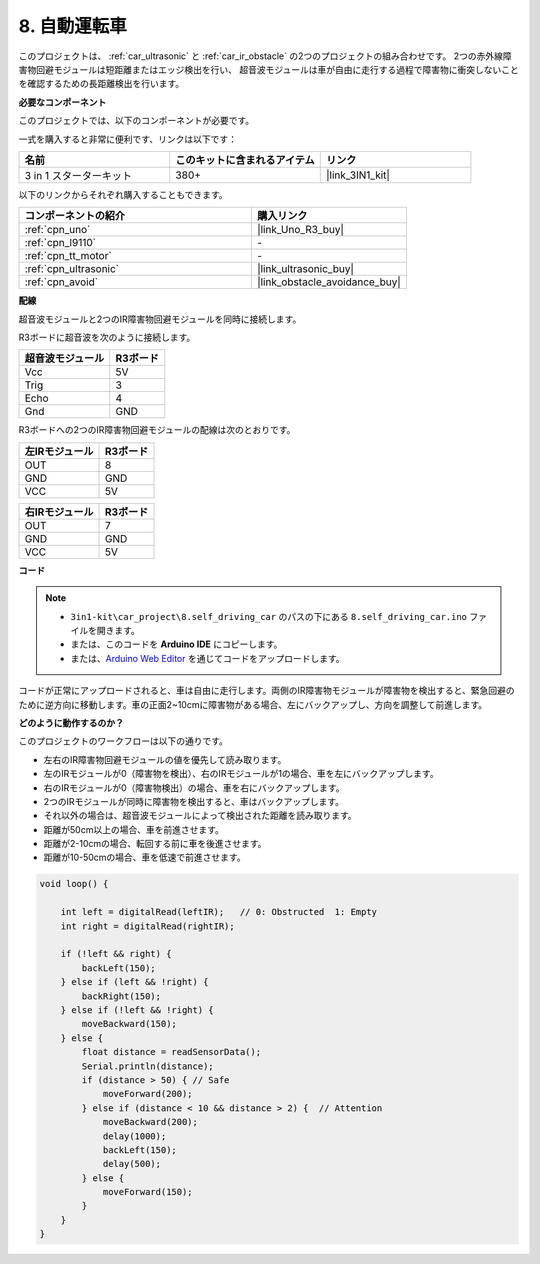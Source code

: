 .. _self_driving:

8. 自動運転車
=========================

このプロジェクトは、 :ref:`car_ultrasonic` と :ref:`car_ir_obstacle` の2つのプロジェクトの組み合わせです。
2つの赤外線障害物回避モジュールは短距離またはエッジ検出を行い、
超音波モジュールは車が自由に走行する過程で障害物に衝突しないことを確認するための長距離検出を行います。

**必要なコンポーネント**

このプロジェクトでは、以下のコンポーネントが必要です。

一式を購入すると非常に便利です、リンクは以下です：

.. list-table::
    :widths: 20 20 20
    :header-rows: 1

    *   - 名前
        - このキットに含まれるアイテム
        - リンク
    *   - 3 in 1 スターターキット
        - 380+
        - |link_3IN1_kit|

以下のリンクからそれぞれ購入することもできます。

.. list-table::
    :widths: 30 20
    :header-rows: 1

    *   - コンポーネントの紹介
        - 購入リンク

    *   - :ref:`cpn_uno`
        - |link_Uno_R3_buy|
    *   - :ref:`cpn_l9110`
        - \-
    *   - :ref:`cpn_tt_motor`
        - \-
    *   - :ref:`cpn_ultrasonic`
        - |link_ultrasonic_buy|
    *   - :ref:`cpn_avoid`
        - |link_obstacle_avoidance_buy|

**配線**

超音波モジュールと2つのIR障害物回避モジュールを同時に接続します。

R3ボードに超音波を次のように接続します。

.. list-table:: 
    :header-rows: 1

    * - 超音波モジュール
      - R3ボード
    * - Vcc
      - 5V
    * - Trig
      - 3
    * - Echo
      - 4
    * - Gnd
      - GND

R3ボードへの2つのIR障害物回避モジュールの配線は次のとおりです。

.. list-table:: 
    :header-rows: 1

    * - 左IRモジュール
      - R3ボード
    * - OUT
      - 8
    * - GND
      - GND
    * - VCC
      - 5V

.. list-table:: 
    :header-rows: 1

    * - 右IRモジュール
      - R3ボード
    * - OUT
      - 7
    * - GND
      - GND
    * - VCC
      - 5V

.. image:: img/car_7_8.png
    :width: 800

**コード**

.. note::

    * ``3in1-kit\car_project\8.self_driving_car`` のパスの下にある ``8.self_driving_car.ino`` ファイルを開きます。
    * または、このコードを **Arduino IDE** にコピーします。
    
    * または、`Arduino Web Editor <https://docs.arduino.cc/cloud/web-editor/tutorials/getting-started/getting-started-web-editor>`_ を通じてコードをアップロードします。

.. raw:: html
    
    <iframe src=https://create.arduino.cc/editor/sunfounder01/0a74a7b1-ead6-4bea-ab5a-4da71f27f82f/preview?embed style="height:510px;width:100%;margin:10px 0" frameborder=0></iframe>

コードが正常にアップロードされると、車は自由に走行します。両側のIR障害物モジュールが障害物を検出すると、緊急回避のために逆方向に移動します。車の正面2~10cmに障害物がある場合、左にバックアップし、方向を調整して前進します。

**どのように動作するのか？**

このプロジェクトのワークフローは以下の通りです。

* 左右のIR障害物回避モジュールの値を優先して読み取ります。
* 左のIRモジュールが0（障害物を検出）、右のIRモジュールが1の場合、車を左にバックアップします。
* 右のIRモジュールが0（障害物検出）の場合、車を右にバックアップします。
* 2つのIRモジュールが同時に障害物を検出すると、車はバックアップします。
* それ以外の場合は、超音波モジュールによって検出された距離を読み取ります。
* 距離が50cm以上の場合、車を前進させます。
* 距離が2-10cmの場合、転回する前に車を後進させます。
* 距離が10-50cmの場合、車を低速で前進させます。

.. code-block:: arduino

    void loop() {

        int left = digitalRead(leftIR);   // 0: Obstructed  1: Empty
        int right = digitalRead(rightIR);

        if (!left && right) {
            backLeft(150);
        } else if (left && !right) {
            backRight(150);
        } else if (!left && !right) {
            moveBackward(150);
        } else {
            float distance = readSensorData();
            Serial.println(distance);
            if (distance > 50) { // Safe
                moveForward(200);
            } else if (distance < 10 && distance > 2) {  // Attention
                moveBackward(200);
                delay(1000);
                backLeft(150);
                delay(500);
            } else {
                moveForward(150);
            }
        }
    }

